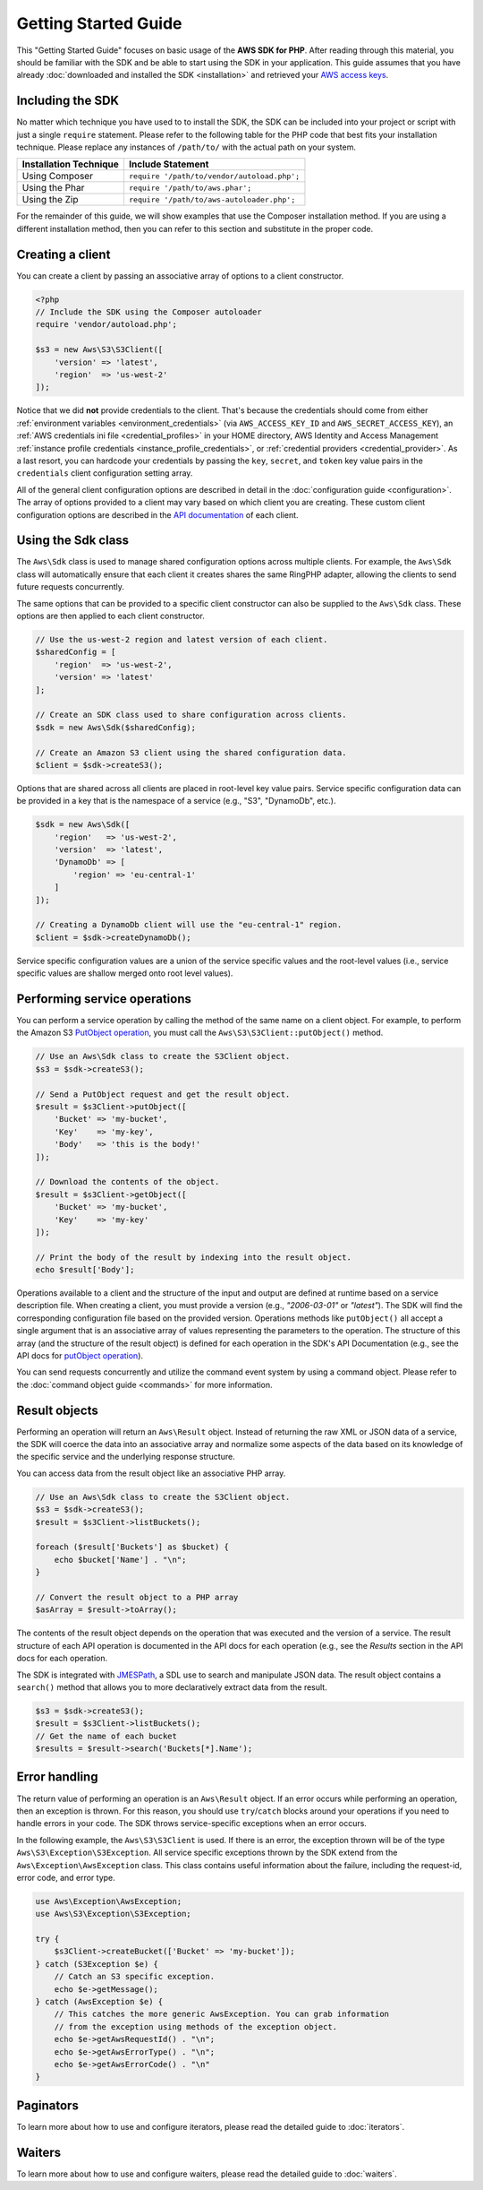 =====================
Getting Started Guide
=====================

This "Getting Started Guide" focuses on basic usage of the **AWS SDK for PHP**.
After reading through this material, you should be familiar with the SDK and be
able to start using the SDK in your application. This guide assumes that you
have already :doc:`downloaded and installed the SDK <installation>` and
retrieved your `AWS access keys <http://aws.amazon.com/developers/access-keys/>`_.


Including the SDK
-----------------

No matter which technique you have used to to install the SDK, the SDK can be
included into your project or script with just a single ``require`` statement.
Please refer to the following table for the PHP code that best fits your
installation technique. Please replace any instances of ``/path/to/`` with the
actual path on your system.

========================== ===================================================
Installation Technique     Include Statement
========================== ===================================================
Using Composer             ``require '/path/to/vendor/autoload.php';``
-------------------------- ---------------------------------------------------
Using the Phar             ``require '/path/to/aws.phar';``
-------------------------- ---------------------------------------------------
Using the Zip              ``require '/path/to/aws-autoloader.php';``
========================== ===================================================

For the remainder of this guide, we will show examples that use the Composer
installation method. If you are using a different installation method, then you
can refer to this section and substitute in the proper code.


Creating a client
-----------------

You can create a client by passing an associative array of options to a
client constructor.

.. code-block:: php

    <?php
    // Include the SDK using the Composer autoloader
    require 'vendor/autoload.php';

    $s3 = new Aws\S3\S3Client([
        'version' => 'latest',
        'region'  => 'us-west-2'
    ]);

Notice that we did **not** provide credentials to the client. That's because
the credentials should come from either
:ref:`environment variables <environment_credentials>` (via
``AWS_ACCESS_KEY_ID`` and ``AWS_SECRET_ACCESS_KEY``), an
:ref:`AWS credentials ini file <credential_profiles>` in your HOME
directory, AWS Identity and Access Management
:ref:`instance profile credentials <instance_profile_credentials>`, or
:ref:`credential providers <credential_provider>`. As a last resort, you can
hardcode your credentials by passing the ``key``, ``secret``, and ``token``
key value pairs in the ``credentials`` client configuration setting array.

All of the general client configuration options are described in detail in
the :doc:`configuration guide <configuration>`. The array of options provided
to a client may vary based on which client you are creating. These custom
client configuration options are described in the
`API documentation <http://docs.aws.amazon.com/aws-sdk-php/latest/>`_ of each
client.


Using the Sdk class
-------------------

The ``Aws\Sdk`` class is used to manage shared configuration options across
multiple clients. For example, the ``Aws\Sdk`` class will automatically ensure
that each client it creates shares the same RingPHP adapter, allowing the
clients to send future requests concurrently.

The same options that can be provided to a specific client constructor can also
be supplied to the ``Aws\Sdk`` class. These options are then applied to each
client constructor.

.. code-block:: php

    // Use the us-west-2 region and latest version of each client.
    $sharedConfig = [
        'region'  => 'us-west-2',
        'version' => 'latest'
    ];

    // Create an SDK class used to share configuration across clients.
    $sdk = new Aws\Sdk($sharedConfig);

    // Create an Amazon S3 client using the shared configuration data.
    $client = $sdk->createS3();

Options that are shared across all clients are placed in root-level key value
pairs. Service specific configuration data can be provided in a key that is the
namespace of a service (e.g., "S3", "DynamoDb", etc.).

.. code-block:: php

    $sdk = new Aws\Sdk([
        'region'   => 'us-west-2',
        'version'  => 'latest',
        'DynamoDb' => [
            'region' => 'eu-central-1'
        ]
    ]);

    // Creating a DynamoDb client will use the "eu-central-1" region.
    $client = $sdk->createDynamoDb();

Service specific configuration values are a union of the service specific
values and the root-level values (i.e., service specific values are shallow
merged onto root level values).


Performing service operations
-----------------------------

You can perform a service operation by calling the method of the same name on
a client object. For example, to perform the Amazon S3 `PutObject operation
<http://docs.aws.amazon.com/AmazonS3/latest/API/RESTObjectPUT.html>`_, you must
call the ``Aws\S3\S3Client::putObject()`` method.

.. code-block:: php

    // Use an Aws\Sdk class to create the S3Client object.
    $s3 = $sdk->createS3();

    // Send a PutObject request and get the result object.
    $result = $s3Client->putObject([
        'Bucket' => 'my-bucket',
        'Key'    => 'my-key',
        'Body'   => 'this is the body!'
    ]);

    // Download the contents of the object.
    $result = $s3Client->getObject([
        'Bucket' => 'my-bucket',
        'Key'    => 'my-key'
    ]);

    // Print the body of the result by indexing into the result object.
    echo $result['Body'];

Operations available to a client and the structure of the input and output are
defined at runtime based on a service description file. When creating a client,
you must provide a version (e.g., `"2006-03-01"` or `"latest"`). The SDK will
find the corresponding configuration file based on the provided version.
Operations methods like ``putObject()`` all accept a single argument that is an
associative array of values representing the parameters to the operation. The
structure of this array (and the structure of the result object) is defined for
each operation in the SDK's API Documentation (e.g., see the API docs for
`putObject operation <http://docs.aws.amazon.com/aws-sdk-php/v3/api/Aws/S3/s3-2006-03-01.html#putObject>`__).

You can send requests concurrently and utilize the command event system by
using a command object. Please refer to the :doc:`command object guide
<commands>` for more information.


Result objects
--------------

Performing an operation will return an ``Aws\Result`` object. Instead of
returning the raw XML or JSON data of a service, the SDK will coerce the data
into an associative array and normalize some aspects of the data based on its
knowledge of the specific service and the underlying response structure.

You can access data from the result object like an associative PHP array.

.. code-block:: php

    // Use an Aws\Sdk class to create the S3Client object.
    $s3 = $sdk->createS3();
    $result = $s3Client->listBuckets();

    foreach ($result['Buckets'] as $bucket) {
        echo $bucket['Name'] . "\n";
    }

    // Convert the result object to a PHP array
    $asArray = $result->toArray();

The contents of the result object depends on the operation that was executed
and the version of a service. The result structure of each API operation is
documented in the API docs for each operation (e.g., see the *Results* section
in the API docs for each operation.

The SDK is integrated with `JMESPath <http://jmespath.org/>`_, a SDL use to
search and manipulate JSON data. The result object contains a ``search()``
method that allows you to more declaratively extract data from the result.

.. code-block:: php

    $s3 = $sdk->createS3();
    $result = $s3Client->listBuckets();
    // Get the name of each bucket
    $results = $result->search('Buckets[*].Name');


Error handling
--------------

The return value of performing an operation is an ``Aws\Result`` object. If an
error occurs while performing an operation, then an exception is thrown. For
this reason, you should use ``try``/``catch`` blocks around your operations if
you need to handle errors in your code. The SDK throws service-specific
exceptions when an error occurs.

In the following example, the ``Aws\S3\S3Client`` is used. If there is an
error, the exception thrown will be of the type ``Aws\S3\Exception\S3Exception``.
All service specific exceptions thrown by the SDK extend from the
``Aws\Exception\AwsException`` class. This class contains useful information
about the failure, including the request-id, error code, and error type.

.. code-block:: php

    use Aws\Exception\AwsException;
    use Aws\S3\Exception\S3Exception;

    try {
        $s3Client->createBucket(['Bucket' => 'my-bucket']);
    } catch (S3Exception $e) {
        // Catch an S3 specific exception.
        echo $e->getMessage();
    } catch (AwsException $e) {
        // This catches the more generic AwsException. You can grab information
        // from the exception using methods of the exception object.
        echo $e->getAwsRequestId() . "\n";
        echo $e->getAwsErrorType() . "\n";
        echo $e->getAwsErrorCode() . "\n"
    }


Paginators
----------

To learn more about how to use and configure iterators, please read the
detailed guide to :doc:`iterators`.


Waiters
-------

To learn more about how to use and configure waiters, please read the detailed
guide to :doc:`waiters`.
